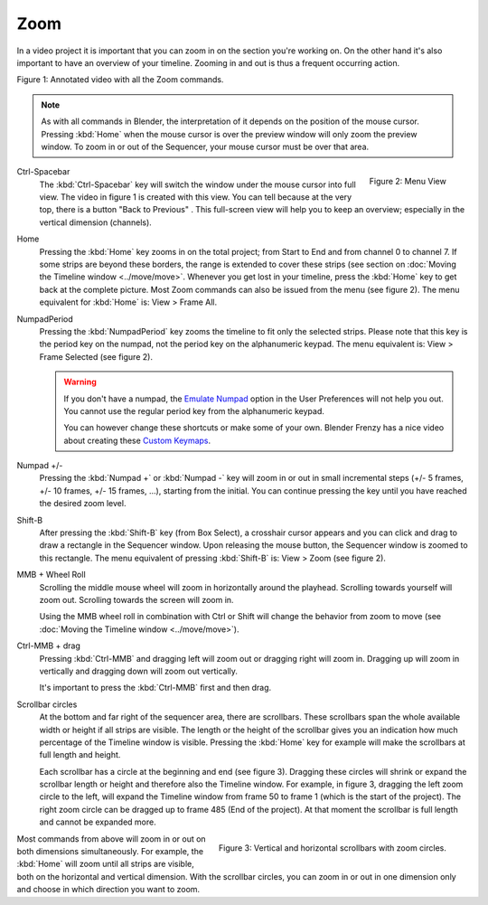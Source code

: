 Zoom
----

In a video project it is important that you can zoom in on the section you're working on. On the other hand it's also important to have an overview of your timeline. Zooming in and out is thus a frequent occurring action.

.. raw:: html

   <iframe width="560" height="315" src="https://www.youtube.com/embed/mgmaP45gKqA" title="YouTube video player" frameborder="0" allow="accelerometer; autoplay; clipboard-write; encrypted-media; gyroscope; picture-in-picture" allowfullscreen></iframe>

Figure 1: Annotated video with all the Zoom commands.


.. note::
   As with all commands in Blender, the interpretation of it depends on the position of the mouse cursor. Pressing :kbd:`Home` when the mouse cursor is over the preview window will only zoom the preview window. To zoom in or out of the Sequencer, your mouse cursor must be over that area.


.. figure:: img/menu-view.svg
   :alt: Menu View
   :align: right

   Figure 2: Menu View

.. |previous-button| image::
   img/previous-button.png
   :alt: Back to Previous button
   :scale: 60%

.. _sequencer_full_view:
Ctrl-Spacebar
   The :kbd:`Ctrl-Spacebar` key will switch the window under the mouse cursor into full view. The video in figure 1 is created with this view. You can tell because at the very top, there is a button "Back to Previous" |previous-button|. This full-screen view will help you to keep an overview; especially in the vertical dimension (channels).
Home
   Pressing the :kbd:`Home` key zooms in on the total project; from Start to End and from channel 0 to channel 7. If some strips are beyond these borders, the range is extended to cover these strips (see section on :doc:`Moving the Timeline window <../move/move>`. Whenever you get lost in your timeline, press the :kbd:`Home` key to get back at the complete picture. Most Zoom commands can also be issued from the menu (see figure 2). The menu equivalent for :kbd:`Home` is: View > Frame All.

NumpadPeriod
   Pressing the :kbd:`NumpadPeriod` key zooms the timeline to fit only the selected strips. Please note that this key is the period key on the numpad, not the period key on the alphanumeric keypad. The menu equivalent is: View > Frame Selected (see figure 2).

   .. Warning::
      If you don't have a numpad, the `Emulate Numpad <https://docs.blender.org/manual/en/dev/editors/preferences/input.html>`_ option in the User Preferences will not help you out. You cannot use the regular period key from the alphanumeric keypad.

      You can however change these shortcuts or make some of your own. Blender Frenzy has a nice video about creating these `Custom Keymaps <https://www.youtube.com/watch?v=2RtlvZfv8TI>`_.

Numpad +/-
   Pressing the :kbd:`Numpad +` or :kbd:`Numpad -` key will zoom in or out in small incremental steps (+/- 5 frames, +/- 10 frames, +/- 15 frames, ...), starting from the initial. You can continue pressing the key until you have reached the desired zoom level. 

Shift-B
   After pressing the :kbd:`Shift-B` key (from Box Select), a crosshair cursor appears and you can click and drag to draw a rectangle in the Sequencer window. Upon releasing the mouse button, the Sequencer window is zoomed to this rectangle. The menu equivalent of pressing :kbd:`Shift-B` is: View > Zoom (see figure 2).

MMB + Wheel Roll
   Scrolling the middle mouse wheel will zoom in horizontally around the playhead. Scrolling towards yourself will zoom out. Scrolling towards the screen will zoom in.

   Using the MMB wheel roll in combination with Ctrl or Shift will change the behavior from zoom to move (see :doc:`Moving the Timeline window <../move/move>`).

Ctrl-MMB + drag
   Pressing :kbd:`Ctrl-MMB` and dragging left will zoom out or dragging right will zoom in. Dragging up will zoom in vertically and dragging down will zoom out vertically.

   It's important to press the :kbd:`Ctrl-MMB` first and then drag.

Scrollbar circles
   At the bottom and far right of the sequencer area, there are scrollbars. These scrollbars span the whole available width or height if all strips are visible. The length or the height of the scrollbar gives you an indication how much percentage of the Timeline window is visible. Pressing the :kbd:`Home` key for example will make the scrollbars at full length and height.

   Each scrollbar has a circle at the beginning and end (see figure 3). Dragging these circles will shrink or expand the scrollbar length or height and therefore also the Timeline window. For example, in figure 3, dragging the left zoom circle  to the left, will expand the Timeline window from frame 50 to frame 1 (which is the start of the project). The right zoom circle can be dragged up to frame 485 (End of the project). At that moment the scrollbar is full length and cannot be expanded more.

.. figure:: img/scrollbars.svg
   :alt: Scrollbars
   :align: right

   Figure 3: Vertical and horizontal scrollbars with zoom circles.

Most commands from above will zoom in or out on both dimensions simultaneously. For example, the :kbd:`Home` will zoom until all strips are visible, both on the horizontal and vertical dimension. With the scrollbar circles, you can zoom in or out in one dimension only and choose in which direction you want to zoom.
